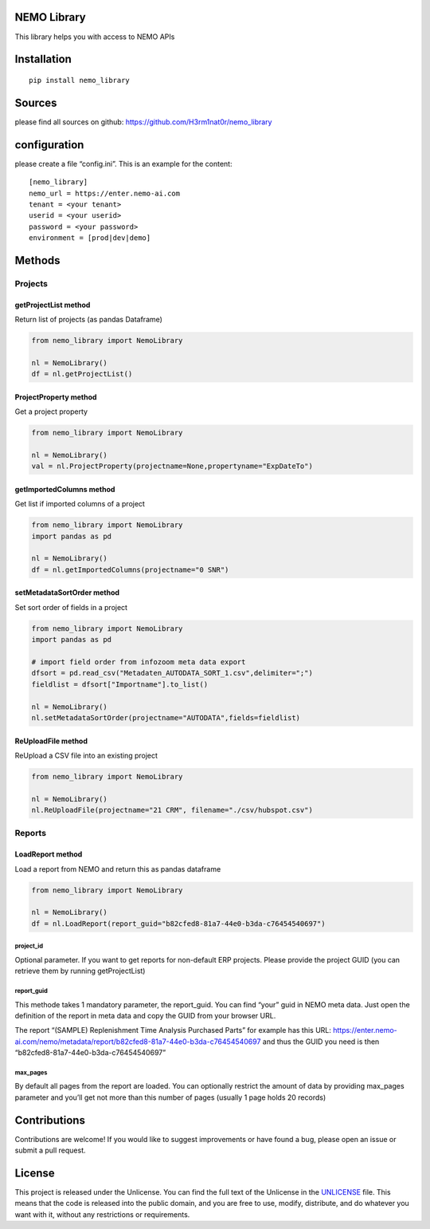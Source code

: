 NEMO Library
============

This library helps you with access to NEMO APIs

Installation
============

::

   pip install nemo_library

Sources
=======

please find all sources on github:
https://github.com/H3rm1nat0r/nemo_library

configuration
=============

please create a file “config.ini”. This is an example for the content:

::

   [nemo_library]
   nemo_url = https://enter.nemo-ai.com
   tenant = <your tenant>
   userid = <your userid>
   password = <your password>
   environment = [prod|dev|demo]

Methods
=======

Projects
--------

getProjectList method
~~~~~~~~~~~~~~~~~~~~~

Return list of projects (as pandas Dataframe)

.. code:: python

   from nemo_library import NemoLibrary

   nl = NemoLibrary()
   df = nl.getProjectList()

ProjectProperty method
~~~~~~~~~~~~~~~~~~~~~~

Get a project property

.. code:: python

   from nemo_library import NemoLibrary

   nl = NemoLibrary()
   val = nl.ProjectProperty(projectname=None,propertyname="ExpDateTo")

getImportedColumns method
~~~~~~~~~~~~~~~~~~~~~~~~~

Get list if imported columns of a project

.. code:: python

   from nemo_library import NemoLibrary
   import pandas as pd

   nl = NemoLibrary()
   df = nl.getImportedColumns(projectname="0 SNR")

setMetadataSortOrder method
~~~~~~~~~~~~~~~~~~~~~~~~~~~

Set sort order of fields in a project

.. code:: python

   from nemo_library import NemoLibrary
   import pandas as pd

   # import field order from infozoom meta data export
   dfsort = pd.read_csv("Metadaten_AUTODATA_SORT_1.csv",delimiter=";")
   fieldlist = dfsort["Importname"].to_list()

   nl = NemoLibrary()
   nl.setMetadataSortOrder(projectname="AUTODATA",fields=fieldlist)

ReUploadFile method
~~~~~~~~~~~~~~~~~~~

ReUpload a CSV file into an existing project

.. code:: python

   from nemo_library import NemoLibrary

   nl = NemoLibrary()
   nl.ReUploadFile(projectname="21 CRM", filename="./csv/hubspot.csv")

Reports
-------

LoadReport method
~~~~~~~~~~~~~~~~~

Load a report from NEMO and return this as pandas dataframe

.. code:: python

   from nemo_library import NemoLibrary

   nl = NemoLibrary()
   df = nl.LoadReport(report_guid="b82cfed8-81a7-44e0-b3da-c76454540697")

project_id
^^^^^^^^^^

Optional parameter. If you want to get reports for non-default ERP
projects. Please provide the project GUID (you can retrieve them by
running getProjectList)

report_guid
^^^^^^^^^^^

This methode takes 1 mandatory parameter, the report_guid. You can find
“your” guid in NEMO meta data. Just open the definition of the report in
meta data and copy the GUID from your browser URL.

The report “(SAMPLE) Replenishment Time Analysis Purchased Parts” for
example has this URL:
https://enter.nemo-ai.com/nemo/metadata/report/b82cfed8-81a7-44e0-b3da-c76454540697
and thus the GUID you need is then
“b82cfed8-81a7-44e0-b3da-c76454540697”

max_pages
^^^^^^^^^

By default all pages from the report are loaded. You can optionally
restrict the amount of data by providing max_pages parameter and you’ll
get not more than this number of pages (usually 1 page holds 20 records)

Contributions
=============

Contributions are welcome! If you would like to suggest improvements or
have found a bug, please open an issue or submit a pull request.

License
=======

This project is released under the Unlicense. You can find the full text
of the Unlicense in the `UNLICENSE <UNLICENSE>`__ file. This means that
the code is released into the public domain, and you are free to use,
modify, distribute, and do whatever you want with it, without any
restrictions or requirements.
